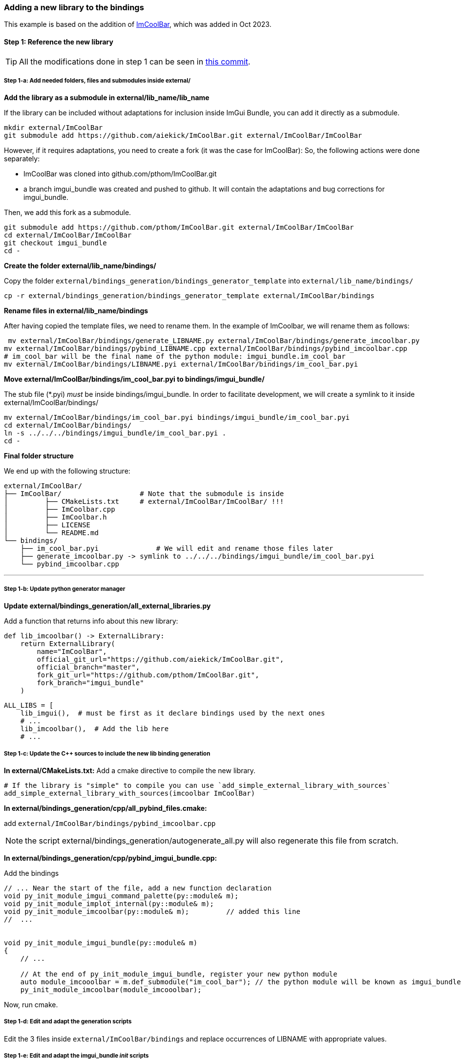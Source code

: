 [[bindings_newlib]]
=== Adding a new library to the bindings

This example is based on the addition of link:https://github.com/aiekick/ImCoolBar[ImCoolBar], which was added in Oct 2023.

==== Step 1: Reference the new library

TIP: All the modifications done in step 1 can be seen in link:https://github.com/pthom/imgui_bundle/commit/68e6f3b3a5e812a1a3ddea275ad24296df5b7ce6[this commit].

===== Step 1-a: Add needed folders, files and submodules inside external/

**Add the library as a submodule in external/lib_name/lib_name**

If the library can be included without adaptations for inclusion inside ImGui Bundle, you can add it directly as a submodule.
[source, bash]
----
mkdir external/ImCoolBar
git submodule add https://github.com/aiekick/ImCoolBar.git external/ImCoolBar/ImCoolBar
----


However, if it requires adaptations, you need to create a fork (it was the case for ImCoolBar):
So, the following actions were done separately:

* ImCoolBar was cloned into github.com/pthom/ImCoolBar.git
* a branch imgui_bundle was created and pushed to github. It will contain the adaptations and bug corrections for imgui_bundle.

Then, we add this fork as a submodule.
[source, bash]
----
git submodule add https://github.com/pthom/ImCoolBar.git external/ImCoolBar/ImCoolBar
cd external/ImCoolBar/ImCoolBar
git checkout imgui_bundle
cd -
----


**Create the folder external/lib_name/bindings/**

Copy the folder `external/bindings_generation/bindings_generator_template` into `external/lib_name/bindings/`

[source, bash]
----
cp -r external/bindings_generation/bindings_generator_template external/ImCoolBar/bindings
----

**Rename files in external/lib_name/bindings**

After having copied the template files, we need to rename them.
In the example of ImCoolbar, we will rename them as follows:

[source, bash]
----
 mv external/ImCoolBar/bindings/generate_LIBNAME.py external/ImCoolBar/bindings/generate_imcoolbar.py
mv external/ImCoolBar/bindings/pybind_LIBNAME.cpp external/ImCoolBar/bindings/pybind_imcoolbar.cpp
# im_cool_bar will be the final name of the python module: imgui_bundle.im_cool_bar
mv external/ImCoolBar/bindings/LIBNAME.pyi external/ImCoolBar/bindings/im_cool_bar.pyi
----

**Move external/ImCoolBar/bindings/im_cool_bar.pyi to bindings/imgui_bundle/**

The stub file (*.pyi) _must_ be inside bindings/imgui_bundle. In order to facilitate development, we will create a symlink to it inside external/ImCoolBar/bindings/

[source, bash]
----
mv external/ImCoolBar/bindings/im_cool_bar.pyi bindings/imgui_bundle/im_cool_bar.pyi
cd external/ImCoolBar/bindings/
ln -s ../../../bindings/imgui_bundle/im_cool_bar.pyi .
cd -
----

**Final folder structure**

We end up with the following structure:
[source, bash]
----
external/ImCoolBar/
├── ImCoolBar/                   # Note that the submodule is inside
│         ├── CMakeLists.txt     # external/ImCoolBar/ImCoolBar/ !!!
│         ├── ImCoolbar.cpp
│         ├── ImCoolbar.h
│         ├── LICENSE
│         └── README.md
└── bindings/
    ├── im_cool_bar.pyi              # We will edit and rename those files later
    ├── generate_imcoolbar.py -> symlink to ../../../bindings/imgui_bundle/im_cool_bar.pyi
    └── pybind_imcoolbar.cpp
----

---

===== Step 1-b:  Update python generator manager

**Update external/bindings_generation/all_external_libraries.py**

Add a function that returns info about this new library:

[source, python]
----
def lib_imcoolbar() -> ExternalLibrary:
    return ExternalLibrary(
        name="ImCoolBar",
        official_git_url="https://github.com/aiekick/ImCoolBar.git",
        official_branch="master",
        fork_git_url="https://github.com/pthom/ImCoolBar.git",
        fork_branch="imgui_bundle"
    )
----


[source, python]
----
ALL_LIBS = [
    lib_imgui(),  # must be first as it declare bindings used by the next ones
    # ...
    lib_imcoolbar(),  # Add the lib here
    # ...
----


===== Step 1-c:  Update the C++ sources to include the new lib binding generation

**In external/CMakeLists.txt:**
Add a cmake directive to compile the new library.

[source, cmake]
----
# If the library is "simple" to compile you can use `add_simple_external_library_with_sources`
add_simple_external_library_with_sources(imcoolbar ImCoolBar)
----

**In external/bindings_generation/cpp/all_pybind_files.cmake:**

add `external/ImCoolBar/bindings/pybind_imcoolbar.cpp`

NOTE: the script external/bindings_generation/autogenerate_all.py will also regenerate this file from scratch.

**In external/bindings_generation/cpp/pybind_imgui_bundle.cpp:**

Add the bindings
[source,cpp]
----
// ... Near the start of the file, add a new function declaration
void py_init_module_imgui_command_palette(py::module& m);
void py_init_module_implot_internal(py::module& m);
void py_init_module_imcoolbar(py::module& m);         // added this line
//  ...


void py_init_module_imgui_bundle(py::module& m)
{
    // ...

    // At the end of py_init_module_imgui_bundle, register your new python module
    auto module_imcooolbar = m.def_submodule("im_cool_bar"); // the python module will be known as imgui_bundle.im_cool_bar
    py_init_module_imcoolbar(module_imcooolbar);

----

Now, run cmake.


===== Step 1-d: Edit and adapt the generation scripts

Edit the 3 files inside `external/ImCoolBar/bindings` and replace occurrences of LIBNAME with appropriate values.

===== Step 1-e: Edit and adapt the imgui_bundle __init__ scripts

In bindings/imgui_bundle/__init__.py, this line was added:

[source, python]
----
from imgui_bundle._imgui_bundle import im_cool_bar as im_cool_bar
----

In bindings/imgui_bundle/__init__.pyi, this line was added:

[source, python]
----
from . import im_cool_bar as im_cool_bar
----


==== Step 2: fine tune the generation options and write a demo

TIP: All the modifications done in step 2 can be seen in link:https://github.com/pthom/imgui_bundle/commit/25e6ef43c1aa8c83c8a7286cd7491b296b58de00[this commit].

===== Step 2-a: Edit and run `external/ImCoolBar/bindings/generate_imcoolbar.py`:

Edit and re-run it until the generated code fits the expected needs.

In the case of ImCoolBar, two simple changes were made:

[source, python]
----
def main():
    # ...
    # ...

    # Configure options
    options = litgen.LitgenOptions()
    options.namespace_root__regex = "ImGui"
    options.srcmlcpp_options.functions_api_prefixes = "IMGUI_API"
----

Each time you run the code generation, look at `external/ImCoolBar/bindings/im_cool_bar.pyi` and `external/ImCoolBar/bindings/pybind_imcoolbar.cpp` to see if they seem OK. Also run a compilation.


===== Step 2-b: Fix syntax issues in  `external/ImCoolBar/bindings/im_cool_bar.pyi`:

You can add some code before the autogenerated code to fix the syntax issues.
For example, this was added:

[source, python]
----

import enum

from imgui_bundle.imgui import ImVec2, WindowFlags, WindowFlags_
ImCoolBarFlags = int
ImGuiWindowFlags = WindowFlags
ImGuiWindowFlags_None = WindowFlags_.none


# !!!!!!!!!!!!!!!!!!!!!!!!!!!!!!!!!!!  AUTOGENERATED CODE !!!!!!!!!!!!!!!!!!!!!!!!!!!!!!!!!!!
# <litgen_stub> // Autogenerated code below! Do not edit!
####################    <generated_from:ImCoolbar.h>    ####################
----


===== Step 2-c: Write a nice looking demo

It should demo the library, and act as a tutorial, in python and C++.

